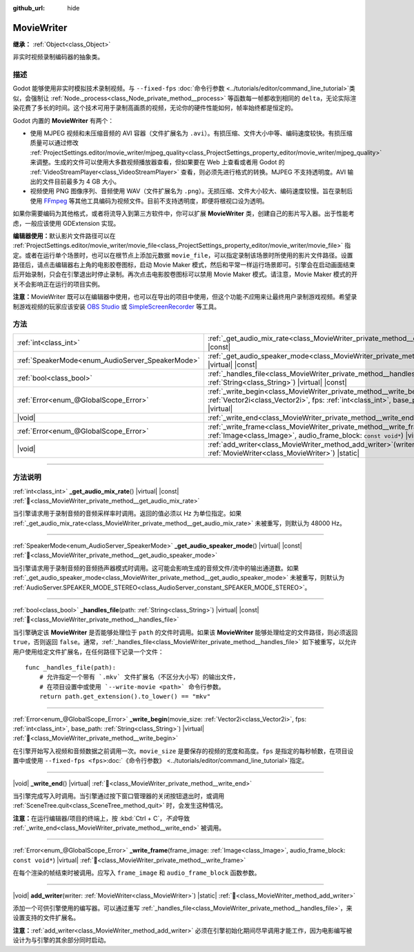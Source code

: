 :github_url: hide

.. DO NOT EDIT THIS FILE!!!
.. Generated automatically from Godot engine sources.
.. Generator: https://github.com/godotengine/godot/tree/4.3/doc/tools/make_rst.py.
.. XML source: https://github.com/godotengine/godot/tree/4.3/doc/classes/MovieWriter.xml.

.. _class_MovieWriter:

MovieWriter
===========

**继承：** :ref:`Object<class_Object>`

非实时视频录制编码器的抽象类。

.. rst-class:: classref-introduction-group

描述
----

Godot 能够使用非实时模拟技术录制视频。与 ``--fixed-fps`` :doc:`命令行参数 <../tutorials/editor/command_line_tutorial>`\ 类似，会强制让 :ref:`Node._process<class_Node_private_method__process>` 等函数每一帧都收到相同的 ``delta``\ ，无论实际渲染花费了多长的时间。这个技术可用于录制高画质的视频，无论你的硬件性能如何，帧率始终都是恒定的。

Godot 内置的 **MovieWriter** 有两个：

- 使用 MJPEG 视频和未压缩音频的 AVI 容器（文件扩展名为 ``.avi``\ ）。有损压缩、文件大小中等、编码速度较快。有损压缩质量可以通过修改 :ref:`ProjectSettings.editor/movie_writer/mjpeg_quality<class_ProjectSettings_property_editor/movie_writer/mjpeg_quality>` 来调整。生成的文件可以使用大多数视频播放器查看，但如果要在 Web 上查看或者用 Godot 的 :ref:`VideoStreamPlayer<class_VideoStreamPlayer>` 查看，则必须先进行格式的转换。MJPEG 不支持透明度。AVI 输出的文件目前最多为 4 GB 大小。

- 视频使用 PNG 图像序列、音频使用 WAV（文件扩展名为 ``.png``\ ）。无损压缩、文件大小较大、编码速度较慢。旨在录制后使用 `FFmpeg <https://ffmpeg.org/>`__ 等其他工具编码为视频文件。目前不支持透明度，即便将根视口设为透明。

如果你需要编码为其他格式，或者将流导入到第三方软件中，你可以扩展 **MovieWriter** 类，创建自己的影片写入器。出于性能考虑，一般应该使用 GDExtension 实现。

\ **编辑器使用：**\ 默认影片文件路径可以在 :ref:`ProjectSettings.editor/movie_writer/movie_file<class_ProjectSettings_property_editor/movie_writer/movie_file>` 指定。或者在运行单个场景时，也可以在根节点上添加元数据 ``movie_file``\ ，可以指定录制该场景时所使用的影片文件路径。设置路径后，请点击编辑器右上角的电影胶卷图标，启动 Movie Maker 模式，然后和平常一样运行场景即可。引擎会在启动画面结束后开始录制，只会在引擎退出时停止录制。再次点击电影胶卷图标可以禁用 Movie Maker 模式。请注意，Movie Maker 模式的开关不会影响正在运行的项目实例。

\ **注意：**\ MovieWriter 既可以在编辑器中使用，也可以在导出的项目中使用，但这个功能\ *不应*\ 用来让最终用户录制游戏视频。希望录制游戏视频的玩家应该安装 `OBS Studio <https://obsproject.com/>`__ 或 `SimpleScreenRecorder <https://www.maartenbaert.be/simplescreenrecorder/>`__ 等工具。

.. rst-class:: classref-reftable-group

方法
----

.. table::
   :widths: auto

   +--------------------------------------------------+--------------------------------------------------------------------------------------------------------------------------------------------------------------------------------------------------------+
   | :ref:`int<class_int>`                            | :ref:`_get_audio_mix_rate<class_MovieWriter_private_method__get_audio_mix_rate>`\ (\ ) |virtual| |const|                                                                                               |
   +--------------------------------------------------+--------------------------------------------------------------------------------------------------------------------------------------------------------------------------------------------------------+
   | :ref:`SpeakerMode<enum_AudioServer_SpeakerMode>` | :ref:`_get_audio_speaker_mode<class_MovieWriter_private_method__get_audio_speaker_mode>`\ (\ ) |virtual| |const|                                                                                       |
   +--------------------------------------------------+--------------------------------------------------------------------------------------------------------------------------------------------------------------------------------------------------------+
   | :ref:`bool<class_bool>`                          | :ref:`_handles_file<class_MovieWriter_private_method__handles_file>`\ (\ path\: :ref:`String<class_String>`\ ) |virtual| |const|                                                                       |
   +--------------------------------------------------+--------------------------------------------------------------------------------------------------------------------------------------------------------------------------------------------------------+
   | :ref:`Error<enum_@GlobalScope_Error>`            | :ref:`_write_begin<class_MovieWriter_private_method__write_begin>`\ (\ movie_size\: :ref:`Vector2i<class_Vector2i>`, fps\: :ref:`int<class_int>`, base_path\: :ref:`String<class_String>`\ ) |virtual| |
   +--------------------------------------------------+--------------------------------------------------------------------------------------------------------------------------------------------------------------------------------------------------------+
   | |void|                                           | :ref:`_write_end<class_MovieWriter_private_method__write_end>`\ (\ ) |virtual|                                                                                                                         |
   +--------------------------------------------------+--------------------------------------------------------------------------------------------------------------------------------------------------------------------------------------------------------+
   | :ref:`Error<enum_@GlobalScope_Error>`            | :ref:`_write_frame<class_MovieWriter_private_method__write_frame>`\ (\ frame_image\: :ref:`Image<class_Image>`, audio_frame_block\: ``const void*``\ ) |virtual|                                       |
   +--------------------------------------------------+--------------------------------------------------------------------------------------------------------------------------------------------------------------------------------------------------------+
   | |void|                                           | :ref:`add_writer<class_MovieWriter_method_add_writer>`\ (\ writer\: :ref:`MovieWriter<class_MovieWriter>`\ ) |static|                                                                                  |
   +--------------------------------------------------+--------------------------------------------------------------------------------------------------------------------------------------------------------------------------------------------------------+

.. rst-class:: classref-section-separator

----

.. rst-class:: classref-descriptions-group

方法说明
--------

.. _class_MovieWriter_private_method__get_audio_mix_rate:

.. rst-class:: classref-method

:ref:`int<class_int>` **_get_audio_mix_rate**\ (\ ) |virtual| |const| :ref:`🔗<class_MovieWriter_private_method__get_audio_mix_rate>`

当引擎请求用于录制音频的音频采样率时调用。返回的值必须以 Hz 为单位指定。如果 :ref:`_get_audio_mix_rate<class_MovieWriter_private_method__get_audio_mix_rate>` 未被重写，则默认为 48000 Hz。

.. rst-class:: classref-item-separator

----

.. _class_MovieWriter_private_method__get_audio_speaker_mode:

.. rst-class:: classref-method

:ref:`SpeakerMode<enum_AudioServer_SpeakerMode>` **_get_audio_speaker_mode**\ (\ ) |virtual| |const| :ref:`🔗<class_MovieWriter_private_method__get_audio_speaker_mode>`

当引擎请求用于录制音频的音频扬声器模式时调用。这可能会影响生成的音频文件/流中的输出通道数。如果 :ref:`_get_audio_speaker_mode<class_MovieWriter_private_method__get_audio_speaker_mode>` 未被重写，则默认为 :ref:`AudioServer.SPEAKER_MODE_STEREO<class_AudioServer_constant_SPEAKER_MODE_STEREO>`\ 。

.. rst-class:: classref-item-separator

----

.. _class_MovieWriter_private_method__handles_file:

.. rst-class:: classref-method

:ref:`bool<class_bool>` **_handles_file**\ (\ path\: :ref:`String<class_String>`\ ) |virtual| |const| :ref:`🔗<class_MovieWriter_private_method__handles_file>`

当引擎确定该 **MovieWriter** 是否能够处理位于 ``path`` 的文件时调用。如果该 **MovieWriter** 能够处理给定的文件路径，则必须返回 ``true``\ ，否则返回 ``false``\ 。通常，\ :ref:`_handles_file<class_MovieWriter_private_method__handles_file>` 如下被重写，以允许用户使用给定文件扩展名，在任何路径下记录一个文件：

::

    func _handles_file(path):
        # 允许指定一个带有 `.mkv` 文件扩展名（不区分大小写）的输出文件，
        # 在项目设置中或使用 `--write-movie <path>` 命令行参数。
        return path.get_extension().to_lower() == "mkv"

.. rst-class:: classref-item-separator

----

.. _class_MovieWriter_private_method__write_begin:

.. rst-class:: classref-method

:ref:`Error<enum_@GlobalScope_Error>` **_write_begin**\ (\ movie_size\: :ref:`Vector2i<class_Vector2i>`, fps\: :ref:`int<class_int>`, base_path\: :ref:`String<class_String>`\ ) |virtual| :ref:`🔗<class_MovieWriter_private_method__write_begin>`

在引擎开始写入视频和音频数据之前调用一次。\ ``movie_size`` 是要保存的视频的宽度和高度。\ ``fps`` 是指定的每秒帧数，在项目设置中或使用 ``--fixed-fps <fps>``\ :doc:`《命令行参数》 <../tutorials/editor/command_line_tutorial>`\ 指定。

.. rst-class:: classref-item-separator

----

.. _class_MovieWriter_private_method__write_end:

.. rst-class:: classref-method

|void| **_write_end**\ (\ ) |virtual| :ref:`🔗<class_MovieWriter_private_method__write_end>`

当引擎完成写入时调用。当引擎通过按下窗口管理器的关闭按钮退出时，或调用 :ref:`SceneTree.quit<class_SceneTree_method_quit>` 时，会发生这种情况。

\ **注意：**\ 在运行编辑器/项目的终端上，按 :kbd:`Ctrl + C`\ ，\ *不会*\ 导致 :ref:`_write_end<class_MovieWriter_private_method__write_end>` 被调用。

.. rst-class:: classref-item-separator

----

.. _class_MovieWriter_private_method__write_frame:

.. rst-class:: classref-method

:ref:`Error<enum_@GlobalScope_Error>` **_write_frame**\ (\ frame_image\: :ref:`Image<class_Image>`, audio_frame_block\: ``const void*``\ ) |virtual| :ref:`🔗<class_MovieWriter_private_method__write_frame>`

在每个渲染的帧结束时被调用。应写入 ``frame_image`` 和 ``audio_frame_block`` 函数参数。

.. rst-class:: classref-item-separator

----

.. _class_MovieWriter_method_add_writer:

.. rst-class:: classref-method

|void| **add_writer**\ (\ writer\: :ref:`MovieWriter<class_MovieWriter>`\ ) |static| :ref:`🔗<class_MovieWriter_method_add_writer>`

添加一个可供引擎使用的编写器。可以通过重写 :ref:`_handles_file<class_MovieWriter_private_method__handles_file>`\ ，来设置支持的文件扩展名。

\ **注意：**\ :ref:`add_writer<class_MovieWriter_method_add_writer>` 必须在引擎初始化期间尽早调用才能工作，因为电影编写被设计为与引擎的其余部分同时启动。

.. |virtual| replace:: :abbr:`virtual (本方法通常需要用户覆盖才能生效。)`
.. |const| replace:: :abbr:`const (本方法无副作用，不会修改该实例的任何成员变量。)`
.. |vararg| replace:: :abbr:`vararg (本方法除了能接受在此处描述的参数外，还能够继续接受任意数量的参数。)`
.. |constructor| replace:: :abbr:`constructor (本方法用于构造某个类型。)`
.. |static| replace:: :abbr:`static (调用本方法无需实例，可直接使用类名进行调用。)`
.. |operator| replace:: :abbr:`operator (本方法描述的是使用本类型作为左操作数的有效运算符。)`
.. |bitfield| replace:: :abbr:`BitField (这个值是由下列位标志构成位掩码的整数。)`
.. |void| replace:: :abbr:`void (无返回值。)`
